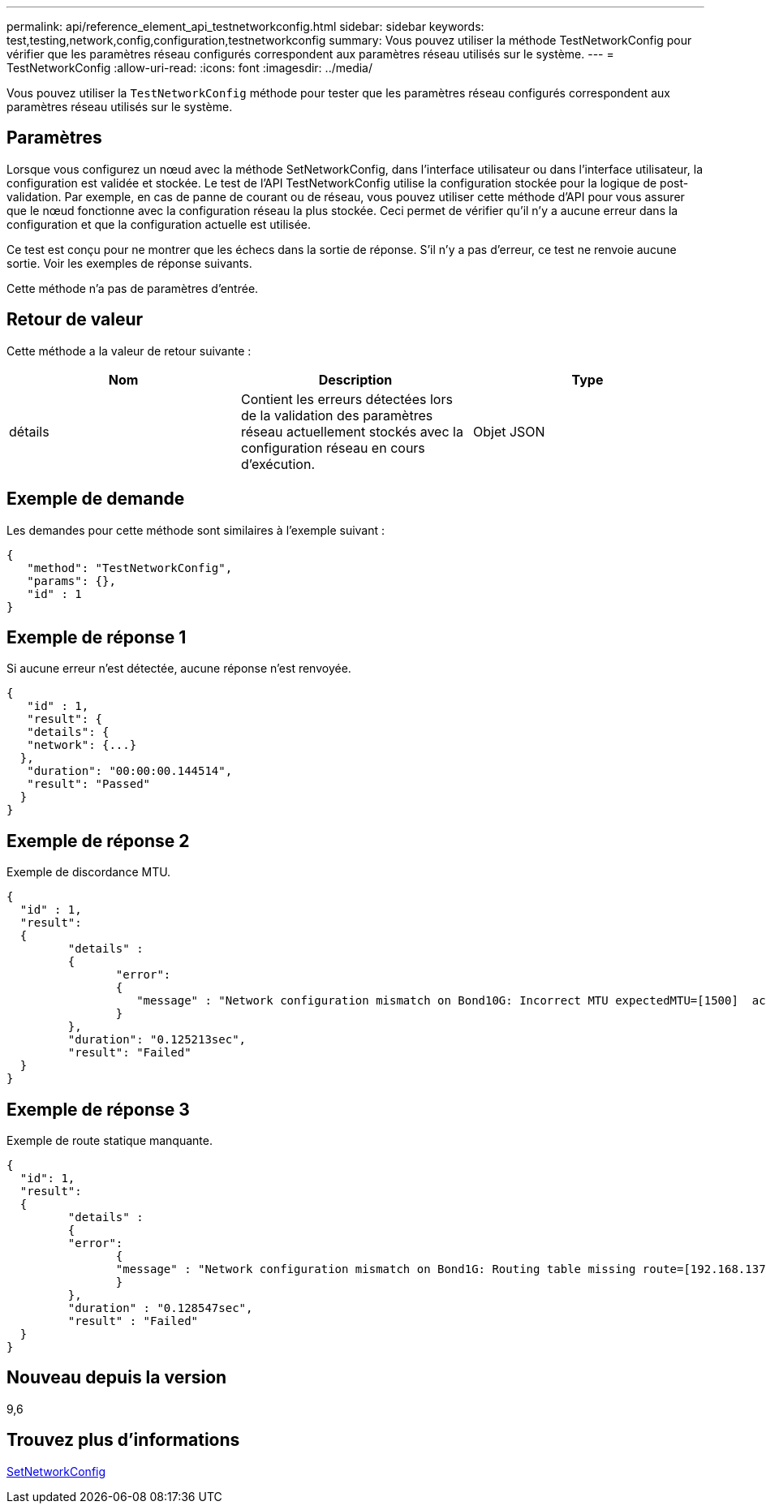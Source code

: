 ---
permalink: api/reference_element_api_testnetworkconfig.html 
sidebar: sidebar 
keywords: test,testing,network,config,configuration,testnetworkconfig 
summary: Vous pouvez utiliser la méthode TestNetworkConfig pour vérifier que les paramètres réseau configurés correspondent aux paramètres réseau utilisés sur le système. 
---
= TestNetworkConfig
:allow-uri-read: 
:icons: font
:imagesdir: ../media/


[role="lead"]
Vous pouvez utiliser la `TestNetworkConfig` méthode pour tester que les paramètres réseau configurés correspondent aux paramètres réseau utilisés sur le système.



== Paramètres

Lorsque vous configurez un nœud avec la méthode SetNetworkConfig, dans l’interface utilisateur ou dans l’interface utilisateur, la configuration est validée et stockée. Le test de l'API TestNetworkConfig utilise la configuration stockée pour la logique de post-validation. Par exemple, en cas de panne de courant ou de réseau, vous pouvez utiliser cette méthode d'API pour vous assurer que le nœud fonctionne avec la configuration réseau la plus stockée. Ceci permet de vérifier qu'il n'y a aucune erreur dans la configuration et que la configuration actuelle est utilisée.

Ce test est conçu pour ne montrer que les échecs dans la sortie de réponse. S'il n'y a pas d'erreur, ce test ne renvoie aucune sortie. Voir les exemples de réponse suivants.

Cette méthode n'a pas de paramètres d'entrée.



== Retour de valeur

Cette méthode a la valeur de retour suivante :

|===
| Nom | Description | Type 


 a| 
détails
 a| 
Contient les erreurs détectées lors de la validation des paramètres réseau actuellement stockés avec la configuration réseau en cours d'exécution.
 a| 
Objet JSON

|===


== Exemple de demande

Les demandes pour cette méthode sont similaires à l'exemple suivant :

[listing]
----
{
   "method": "TestNetworkConfig",
   "params": {},
   "id" : 1
}
----


== Exemple de réponse 1

Si aucune erreur n'est détectée, aucune réponse n'est renvoyée.

[listing]
----
{
   "id" : 1,
   "result": {
   "details": {
   "network": {...}
  },
   "duration": "00:00:00.144514",
   "result": "Passed"
  }
}
----


== Exemple de réponse 2

Exemple de discordance MTU.

[listing]
----
{
  "id" : 1,
  "result":
  {
	 "details" :
	 {
		"error":
		{
		   "message" : "Network configuration mismatch on Bond10G: Incorrect MTU expectedMTU=[1500]  actualMTU=[9600]", name: "xAssertionFailure"
		}
	 },
	 "duration": "0.125213sec",
	 "result": "Failed"
  }
}
----


== Exemple de réponse 3

Exemple de route statique manquante.

[listing]
----
{
  "id": 1,
  "result":
  {
	 "details" :
	 {
	 "error":
		{
		"message" : "Network configuration mismatch on Bond1G: Routing table missing route=[192.168.137.2 via 192.168.159.254 dev Bond1G]", name: "xAssertionFailure"
		}
	 },
	 "duration" : "0.128547sec",
	 "result" : "Failed"
  }
}
----


== Nouveau depuis la version

9,6



== Trouvez plus d'informations

xref:reference_element_api_setnetworkconfig.adoc[SetNetworkConfig]
